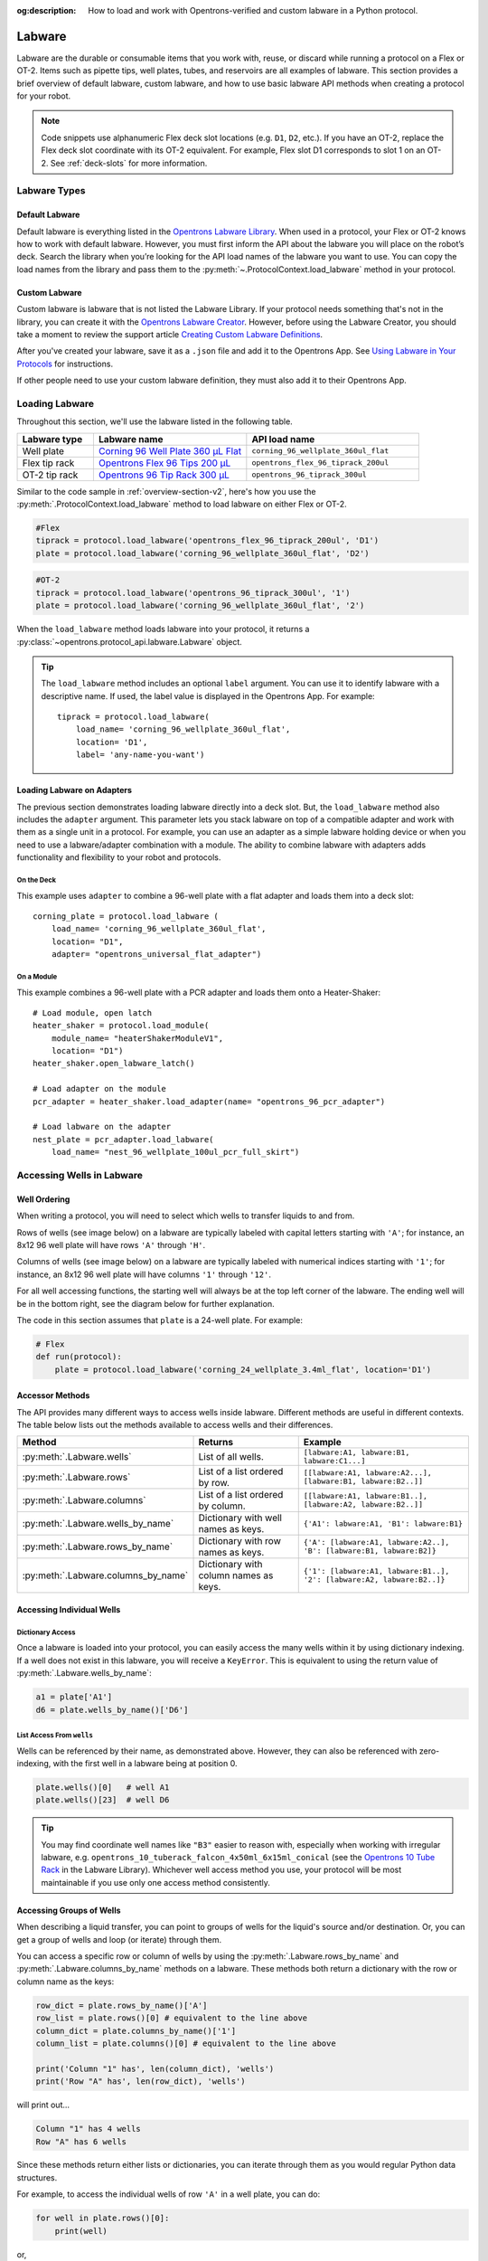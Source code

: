 :og:description: How to load and work with Opentrons-verified and custom labware in a Python protocol.

.. _new-labware:

#######
Labware
#######

Labware are the durable or consumable items that you work with, reuse, or discard while running a protocol on a Flex or OT-2. Items such as pipette tips, well plates, tubes, and reservoirs are all examples of labware. This section provides a brief overview of default labware, custom labware, and how to use basic labware API methods when creating a protocol for your robot.

.. note::

    Code snippets use alphanumeric Flex deck slot locations (e.g. ``D1``, ``D2``, etc.). If you have an OT-2, replace the Flex deck slot coordinate with its OT-2 equivalent. For example, Flex slot D1 corresponds to slot 1 on an OT-2. See :ref:`deck-slots` for more information.

*************
Labware Types
*************

Default Labware
===============

Default labware is everything listed in the `Opentrons Labware Library <https://labware.opentrons.com/>`_. When used in a protocol, your Flex or OT-2 knows how to work with default labware. However, you must first inform the API about the labware you will place on the robot’s deck. Search the library when you’re looking for the API load names of the labware you want to use. You can copy the load names from the library and pass them to the :py:meth:`~.ProtocolContext.load_labware` method in your protocol.

Custom Labware
==============

Custom labware is labware that is not listed the Labware Library. If your protocol needs something that's not in the library, you can create it with the `Opentrons Labware Creator <https://labware.opentrons.com/create/>`_. However, before using the Labware Creator, you should take a moment to review the support article `Creating Custom Labware Definitions <https://support.opentrons.com/s/article/Creating-Custom-Labware-Definitions>`_.

After you've created your labware, save it as a ``.json`` file and add it to the Opentrons App. See `Using Labware in Your Protocols <https://support.opentrons.com/s/article/Using-labware-in-your-protocols>`_ for instructions. 

If other people need to use your custom labware definition, they must also add it to their Opentrons App.

***************
Loading Labware
***************

Throughout this section, we'll use the labware listed in the following table.

.. list-table::
    :widths: 20 40 45
    :header-rows: 1

    * - Labware type
      - Labware name
      - API load name
    * - Well plate
      - `Corning 96 Well Plate 360 µL Flat <https://labware.opentrons.com/corning_96_wellplate_360ul_flat/>`_
      - ``corning_96_wellplate_360ul_flat``
    * - Flex tip rack
      - `Opentrons Flex 96 Tips 200 µL <https://shop.opentrons.com/opentrons-flex-tips-200-l/>`_
      - ``opentrons_flex_96_tiprack_200ul``
    * - OT-2 tip rack
      - `Opentrons 96 Tip Rack 300 µL <https://labware.opentrons.com/opentrons_96_tiprack_300ul>`_
      - ``opentrons_96_tiprack_300ul``

Similar to the code sample in :ref:`overview-section-v2`, here's how you use the :py:meth:`.ProtocolContext.load_labware` method to load labware on either Flex or OT-2. 

.. code-block:: python

    #Flex
    tiprack = protocol.load_labware('opentrons_flex_96_tiprack_200ul', 'D1')
    plate = protocol.load_labware('corning_96_wellplate_360ul_flat', 'D2')

.. code-block:: python

    #OT-2
    tiprack = protocol.load_labware('opentrons_96_tiprack_300ul', '1')
    plate = protocol.load_labware('corning_96_wellplate_360ul_flat', '2')

When the ``load_labware`` method loads labware into your protocol, it returns a :py:class:`~opentrons.protocol_api.labware.Labware` object.

.. _labware-label:

.. Tip::
    
    The ``load_labware`` method includes an optional ``label`` argument. You can use it to identify labware with a descriptive name. If used, the label value is displayed in the Opentrons App. For example::
        
        tiprack = protocol.load_labware(
            load_name= 'corning_96_wellplate_360ul_flat',
            location= 'D1',
            label= 'any-name-you-want')

Loading Labware on Adapters
===========================

The previous section demonstrates loading labware directly into a deck slot. But, the ``load_labware`` method also includes the ``adapter`` argument. This parameter lets you stack labware on top of a compatible adapter and work with them as a single unit in a protocol. For example, you can use an adapter as a simple labware holding device or when you need to use a labware/adapter combination with a module. The ability to combine labware with adapters adds functionality and flexibility to your robot and protocols. 

On the Deck
-----------
This example uses ``adapter`` to combine a 96-well plate with a flat adapter and loads them into a deck slot::
    
    corning_plate = protocol.load_labware (
        load_name= 'corning_96_wellplate_360ul_flat',
        location= "D1",
        adapter= "opentrons_universal_flat_adapter")

.. versionadded:: 2.15

On a Module
-----------

This example combines a 96-well plate with a PCR adapter and loads them onto a Heater-Shaker::

    # Load module, open latch
    heater_shaker = protocol.load_module(
        module_name= "heaterShakerModuleV1",
        location= "D1")
    heater_shaker.open_labware_latch()
    
    # Load adapter on the module
    pcr_adapter = heater_shaker.load_adapter(name= "opentrons_96_pcr_adapter")

    # Load labware on the adapter
    nest_plate = pcr_adapter.load_labware(
        load_name= "nest_96_wellplate_100ul_pcr_full_skirt")

.. versionadded:: 2.15

.. _new-well-access:

**************************
Accessing Wells in Labware
**************************

Well Ordering
=============

When writing a protocol, you will need to select which wells to transfer liquids to and from.

Rows of wells (see image below) on a labware are typically labeled with capital letters starting with ``'A'``;
for instance, an 8x12 96 well plate will have rows ``'A'`` through ``'H'``.

Columns of wells (see image below) on a labware are typically labeled with numerical indices starting with ``'1'``;
for instance, an 8x12 96 well plate will have columns ``'1'`` through ``'12'``.

For all well accessing functions, the starting well will always be at the top left corner of the labware.
The ending well will be in the bottom right, see the diagram below for further explanation.

.. image:: ../img/well_iteration/Well_Iteration.png

The code in this section assumes that ``plate`` is a 24-well plate. For example:

.. code-block:: python

    # Flex
    def run(protocol):
        plate = protocol.load_labware('corning_24_wellplate_3.4ml_flat', location='D1')

.. versionadded:: 2.0

Accessor Methods
================

The API provides many different ways to access wells inside labware. Different methods are useful in different contexts. The table below lists out the methods available to access wells and their differences.

.. list-table::
   :widths: 20 30 50
   :header-rows: 1

   * - Method
     - Returns
     - Example
   * - :py:meth:`.Labware.wells`
     - List of all wells.
     - ``[labware:A1, labware:B1, labware:C1...]``
   * - :py:meth:`.Labware.rows`
     - List of a list ordered by row.
     - ``[[labware:A1, labware:A2...], [labware:B1, labware:B2..]]``
   * - :py:meth:`.Labware.columns`
     - List of a list ordered by column.
     - ``[[labware:A1, labware:B1..], [labware:A2, labware:B2..]]``
   * - :py:meth:`.Labware.wells_by_name`
     - Dictionary with well names as keys.
     - ``{'A1': labware:A1, 'B1': labware:B1}``
   * - :py:meth:`.Labware.rows_by_name`
     - Dictionary with row names as keys.
     - ``{'A': [labware:A1, labware:A2..], 'B': [labware:B1, labware:B2]}``
   * - :py:meth:`.Labware.columns_by_name`
     - Dictionary with column names as keys.
     - ``{'1': [labware:A1, labware:B1..], '2': [labware:A2, labware:B2..]}``

Accessing Individual Wells
==========================

Dictionary Access
-----------------

Once a labware is loaded into your protocol, you can easily access the many
wells within it by using dictionary indexing. If a well does not exist in this labware,
you will receive a ``KeyError``. This is equivalent to using the return value of
:py:meth:`.Labware.wells_by_name`:

.. code-block:: python

    a1 = plate['A1']
    d6 = plate.wells_by_name()['D6']

.. versionadded:: 2.0

List Access From ``wells``
--------------------------

Wells can be referenced by their name, as demonstrated above. However, they can also be referenced with zero-indexing, with the first well in a labware being at position 0.

.. code-block:: python

    plate.wells()[0]   # well A1
    plate.wells()[23]  # well D6

.. tip::

    You may find coordinate well names like ``"B3"`` easier to reason with, especially when working with irregular labware, e.g.
    ``opentrons_10_tuberack_falcon_4x50ml_6x15ml_conical`` (see the `Opentrons 10 Tube Rack <https://labware.opentrons.com/opentrons_10_tuberack_falcon_4x50ml_6x15ml_conical>`_ in the Labware Library). Whichever well access method you use, your protocol will be most maintainable if you use only one access method consistently.

.. versionadded:: 2.0

Accessing Groups of Wells
=========================

When describing a liquid transfer, you can point to groups of wells for the
liquid's source and/or destination. Or, you can get a group of wells and loop
(or iterate) through them.

You can access a specific row or column of wells by using the
:py:meth:`.Labware.rows_by_name` and :py:meth:`.Labware.columns_by_name` methods
on a labware. These methods both return a dictionary with the row or column name as the keys:

.. code-block:: python

    row_dict = plate.rows_by_name()['A']
    row_list = plate.rows()[0] # equivalent to the line above
    column_dict = plate.columns_by_name()['1']
    column_list = plate.columns()[0] # equivalent to the line above

    print('Column "1" has', len(column_dict), 'wells')
    print('Row "A" has', len(row_dict), 'wells')

will print out...

.. code-block:: python

    Column "1" has 4 wells
    Row "A" has 6 wells

Since these methods return either lists or dictionaries, you can iterate through them as you would regular Python data structures.

For example, to access the individual wells of row ``'A'`` in a well plate, you can do:

.. code-block:: python

    for well in plate.rows()[0]:
        print(well)

or,

.. code-block:: python

    for well_obj in plate.rows_by_name()['A'].values():
        print(well_obj)

and it will return the individual well objects in row A.

.. versionadded:: 2.0

*************************
Labeling Liquids in Wells
*************************

Optionally, you can specify the liquids that should be in various wells at the beginning of your protocol. Doing so helps you identify well contents by name and volume, and adds corresponding labels to a single well, or group of wells, in well plates and reservoirs. Viewing the initial liquid setup in a Python protocol is available in the Opentrons App v6.3.0 or higher.

To use these optional methods, first create a liquid object with :py:meth:`.ProtocolContext.define_liquid` and then label individual wells by calling :py:meth:`.Well.load_liquid`, both within the ``run()`` function of your Python protocol.

Let's examine how these two methods work. The following examples demonstrate how to define colored water samples for a well plate and reservoir.

Defining Liquids
================

This example uses ``define_liquid`` to create two liquid objects and instantiates them with the variables ``greenWater`` and ``blueWater``, respectively. The arguments for ``define_liquid`` are all required, and let you name the liquid, describe it, and assign it a color:

.. code-block:: python

        greenWater = protocol.define_liquid(
            name="Green water",
            description="Green colored water for demo",
            display_color="#00FF00",
        )
        blueWater = protocol.define_liquid(
            name="Blue water",
            description="Blue colored water for demo",
            display_color="#0000FF",
        )

.. versionadded:: 2.14
        
The ``display_color`` parameter accepts a hex color code, which adds a color to that liquid's label when you import your protocol into the Opentrons App. The ``define_liquid`` method accepts standard 3-, 4-, 6-, and 8-character hex color codes.

Labeling Wells and Reservoirs
=============================

This example uses ``load_liquid`` to label the initial well location, contents, and volume (in µL) for the liquid objects created by ``define_liquid``. Notice how values of the ``liquid`` argument use the variable names ``greenWater`` and ``blueWater`` (defined above) to associate each well with a particular liquid: 

.. code-block:: python

        well_plate["A1"].load_liquid(liquid=greenWater, volume=50)
        well_plate["A2"].load_liquid(liquid=greenWater, volume=50)
        well_plate["B1"].load_liquid(liquid=blueWater, volume=50)
        well_plate["B2"].load_liquid(liquid=blueWater, volume=50)
        reservoir["A1"].load_liquid(liquid=greenWater, volume=200)
        reservoir["A2"].load_liquid(liquid=blueWater, volume=200)
        
.. versionadded:: 2.14

This information shows up in the Opentrons App (v6.3.0 or higher) after you import your protocol. A summary of liquids is available on the protocol detail page, and well-by-well detail is available in the Initial Liquid Setup section of the run setup page.

.. note::
    ``load_liquid`` does not validate volume for your labware nor does it prevent you from adding multiple liquids to each well. For example, you could label a 40 µL well plate with ``greenWater``, ``volume=50``, and then also add blue water to the well. The API won't stop you. It's your responsibility to ensure the labels you use accurately reflect the amounts and types of liquid you plan to place into wells and reservoirs.

Labeling vs Handling Liquids
============================

The ``load_liquid`` arguments include a volume amount (``volume=n`` in µL). This amount is just a label. It isn't a command or function that manipulates liquids. It only tells you how much liquid should be in a well at the start of the protocol. You need to use a method like :py:meth:`.transfer` to physically move liquids from a source to a destination.


.. _v2-location-within-wells:
.. _new-labware-well-properties:

***************
Well Dimensions
***************

The functions in the :ref:`new-well-access` section above return a single :py:class:`.Well` object or a larger object representing many wells. :py:class:`.Well` objects have attributes that provide information about their physical shape, such as the depth or diameter, as specified in their corresponding labware definition. These properties can be used for different applications, such as calculating the volume of a well or a :ref:`position-relative-labware`.

Depth
=====

Use :py:attr:`.Well.depth` to get the distance in mm between the very top of the well and the very bottom. For example, a conical well's depth is measured from the top center to the bottom center of the well.

.. code-block:: python
    :substitutions:

    def run(protocol):
        plate = protocol.load_labware('corning_96_wellplate_360ul_flat', 'D1')
        depth = plate['A1'].depth # 10.67

Diameter
========

Use :py:attr:`.Well.diameter` to get the diameter of a given well in mm. Since diameter is a circular measurement, this attribute is only present on labware with circular wells. If the well is not circular, the value will be ``None``. Use length and width (see below) for non-circular wells.

.. code-block:: python
    :substitutions:

    def run(protocol):
        plate = protocol.load_labware('corning_96_wellplate_360ul_flat', 'D1')
        diameter = plate['A1'].diameter	# 6.86

Length
======

Use :py:attr:`.Well.length` to get the length of a given well in mm. Length is defined as the distance along the robot's x-axis (left to right). This attribute is only present on rectangular wells. If the well is not rectangular, the value will be ``None``. Use diameter (see above) for circular wells.

.. code-block:: python
    :substitutions:

    def run(protocol):
        plate = protocol.load_labware('nest_12_reservoir_15ml', 'D1')
        length = plate['A1'].length	# 8.2


Width
=====

Use :py:attr:`.Well.width` to get the width of a given well in mm. Width is defined as the distance along the y-axis (front to back). This attribute is only present on rectangular wells. If the well is not rectangular, the value will be ``None``. Use diameter (see above) for circular wells.


.. code-block:: python
    :substitutions:

    def run(protocol):
        plate = protocol.load_labware('nest_12_reservoir_15ml', 'D1')
        width = plate['A1'].width	# 71.2


.. versionadded:: 2.9

